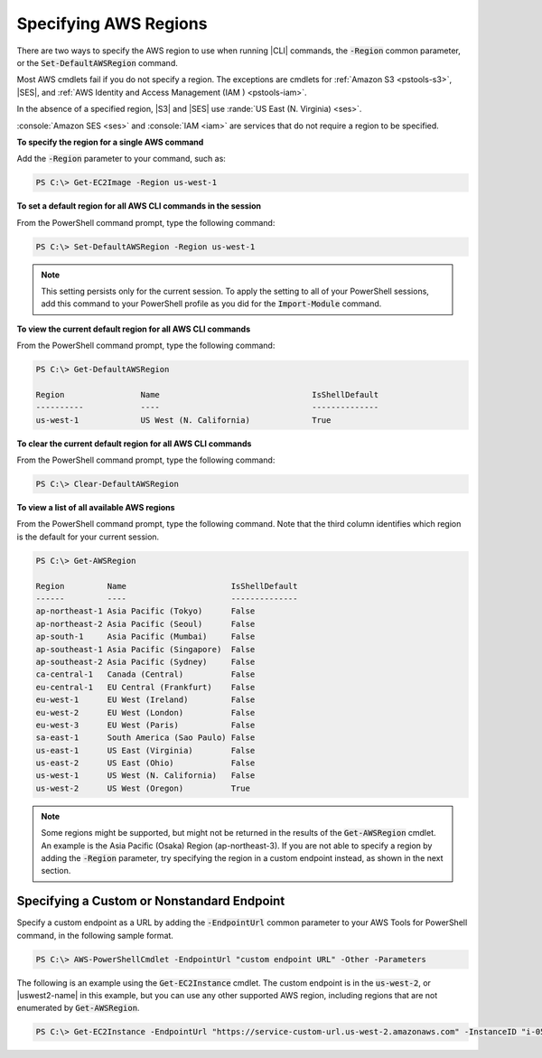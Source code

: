 .. _pstools-installing-specifying-region:

######################
Specifying AWS Regions
######################

There are two ways to specify the AWS region to use when running |CLI| commands, the :code:`-Region`
common parameter, or the :code:`Set-DefaultAWSRegion` command.

Most AWS cmdlets fail if you do not specify a region. The exceptions are cmdlets for :ref:`Amazon S3
<pstools-s3>`, |SES|, and :ref:`AWS Identity and Access Management (IAM ) <pstools-iam>`.

In the absence of a specified region, |S3| and |SES| use :rande:`US East (N. Virginia) <ses>`.

:console:`Amazon SES <ses>` and :console:`IAM <iam>` are services that do not require a region to be 
specified.

**To specify the region for a single AWS command**

Add the :code:`-Region` parameter to your command, such as:

.. code-block:: none

   PS C:\> Get-EC2Image -Region us-west-1

**To set a default region for all AWS CLI commands in the session**

From the PowerShell command prompt, type the following command:

.. code-block:: none

   PS C:\> Set-DefaultAWSRegion -Region us-west-1

.. note:: This setting persists only for the current session. To apply the setting to all of your PowerShell
   sessions, add this command to your PowerShell profile as you did for the :code:`Import-Module`
   command.

**To view the current default region for all AWS CLI commands**

From the PowerShell command prompt, type the following command:

.. code-block:: none

   PS C:\> Get-DefaultAWSRegion
   
   Region                Name                                IsShellDefault
   ----------            ----                                --------------
   us-west-1             US West (N. California)             True

**To clear the current default region for all AWS CLI commands**

From the PowerShell command prompt, type the following command:

.. code-block:: none

   PS C:\> Clear-DefaultAWSRegion

**To view a list of all available AWS regions**

From the PowerShell command prompt, type the following command. Note that the third column 
identifies which region is the default for your current session.

.. code-block:: none

   PS C:\> Get-AWSRegion
   
   Region         Name                      IsShellDefault
   ------         ----                      --------------
   ap-northeast-1 Asia Pacific (Tokyo)      False
   ap-northeast-2 Asia Pacific (Seoul)      False
   ap-south-1     Asia Pacific (Mumbai)     False
   ap-southeast-1 Asia Pacific (Singapore)  False
   ap-southeast-2 Asia Pacific (Sydney)     False
   ca-central-1   Canada (Central)          False
   eu-central-1   EU Central (Frankfurt)    False
   eu-west-1      EU West (Ireland)         False
   eu-west-2      EU West (London)          False
   eu-west-3      EU West (Paris)           False
   sa-east-1      South America (Sao Paulo) False
   us-east-1      US East (Virginia)        False
   us-east-2      US East (Ohio)            False
   us-west-1      US West (N. California)   False
   us-west-2      US West (Oregon)          True

.. note:: Some regions might be supported, but might not be returned in the results of the :code:`Get-AWSRegion` cmdlet. 
   An example is the Asia Pacific (Osaka) Region (ap-northeast-3). If you are not able to specify a region by adding the :code:`-Region` 
   parameter, try specifying the region in a custom endpoint instead, as shown in the next section.

Specifying a Custom or Nonstandard Endpoint
===========================================

Specify a custom endpoint as a URL by adding the :code:`-EndpointUrl` common parameter to your AWS Tools for PowerShell command, in the following sample format.


.. code-block:: none

   PS C:\> AWS-PowerShellCmdlet -EndpointUrl "custom endpoint URL" -Other -Parameters
   


The following is an example using the :code:`Get-EC2Instance` cmdlet. The custom endpoint is in the :code:`us-west-2`, or |uswest2-name| in this example, but you can use any other supported AWS region, including regions that are not enumerated by :code:`Get-AWSRegion`.

.. code-block:: none

   PS C:\> Get-EC2Instance -EndpointUrl "https://service-custom-url.us-west-2.amazonaws.com" -InstanceID "i-0555a30a2000000e1"
   



